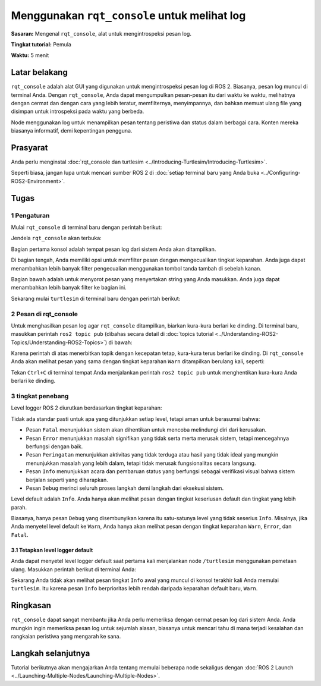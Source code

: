 .. _rqt_console:

Menggunakan ``rqt_console`` untuk melihat log
==================================

**Sasaran:** Mengenal ``rqt_console``, alat untuk mengintrospeksi pesan log.

**Tingkat tutorial:** Pemula

**Waktu:** 5 menit

.. isi :: Isi
    :kedalaman: 2
    :lokal:

Latar belakang
----------

``rqt_console`` adalah alat GUI yang digunakan untuk mengintrospeksi pesan log di ROS 2.
Biasanya, pesan log muncul di terminal Anda.
Dengan ``rqt_console``, Anda dapat mengumpulkan pesan-pesan itu dari waktu ke waktu, melihatnya dengan cermat dan dengan cara yang lebih teratur, memfilternya, menyimpannya, dan bahkan memuat ulang file yang disimpan untuk introspeksi pada waktu yang berbeda.

Node menggunakan log untuk menampilkan pesan tentang peristiwa dan status dalam berbagai cara.
Konten mereka biasanya informatif, demi kepentingan pengguna.

Prasyarat
-------------

Anda perlu menginstal :doc:`rqt_console dan turtlesim <../Introducing-Turtlesim/Introducing-Turtlesim>`.

Seperti biasa, jangan lupa untuk mencari sumber ROS 2 di :doc:`setiap terminal baru yang Anda buka <../Configuring-ROS2-Environment>`.


Tugas
-----

1 Pengaturan
^^^^^^^

Mulai ``rqt_console`` di terminal baru dengan perintah berikut:

.. blok kode :: konsol

     ros2 jalankan rqt_console rqt_console

Jendela ``rqt_console`` akan terbuka:

.. gambar:: gambar/konsol.png

Bagian pertama konsol adalah tempat pesan log dari sistem Anda akan ditampilkan.

Di bagian tengah, Anda memiliki opsi untuk memfilter pesan dengan mengecualikan tingkat keparahan.
Anda juga dapat menambahkan lebih banyak filter pengecualian menggunakan tombol tanda tambah di sebelah kanan.

Bagian bawah adalah untuk menyorot pesan yang menyertakan string yang Anda masukkan.
Anda juga dapat menambahkan lebih banyak filter ke bagian ini.

Sekarang mulai ``turtlesim`` di terminal baru dengan perintah berikut:

.. blok kode :: konsol

     ros2 jalankan turtlesim turtlesim_node

2 Pesan di rqt_console
^^^^^^^^^^^^^^^^^^^^^^^^^^^^^^^^

Untuk menghasilkan pesan log agar ``rqt_console`` ditampilkan, biarkan kura-kura berlari ke dinding.
Di terminal baru, masukkan perintah ``ros2 topic pub`` (dibahas secara detail di :doc:`topics tutorial <../Understanding-ROS2-Topics/Understanding-ROS2-Topics>`) di bawah:

.. blok kode :: konsol

     ros2 topik pub -r 1 /turtle1/cmd_vel geometri_msgs/msg/Twist "{linear: {x: 2.0, y: 0.0, z: 0.0}, angular: {x: 0.0,y: 0.0,z: 0.0}}"

Karena perintah di atas menerbitkan topik dengan kecepatan tetap, kura-kura terus berlari ke dinding.
Di ``rqt_console`` Anda akan melihat pesan yang sama dengan tingkat keparahan ``Warn`` ditampilkan berulang kali, seperti:

.. gambar:: gambar/peringatan.png

Tekan ``Ctrl+C`` di terminal tempat Anda menjalankan perintah ``ros2 topic pub`` untuk menghentikan kura-kura Anda berlari ke dinding.

3 tingkat penebang
^^^^^^^^^^^^^^^^^^

Level logger ROS 2 diurutkan berdasarkan tingkat keparahan:

.. blok kode :: konsol

     Fatal
     Kesalahan
     Memperingatkan
     Info
     Debug

Tidak ada standar pasti untuk apa yang ditunjukkan setiap level, tetapi aman untuk berasumsi bahwa:

* Pesan ``Fatal`` menunjukkan sistem akan dihentikan untuk mencoba melindungi diri dari kerusakan.
* Pesan ``Error`` menunjukkan masalah signifikan yang tidak serta merta merusak sistem, tetapi mencegahnya berfungsi dengan baik.
* Pesan ``Peringatan`` menunjukkan aktivitas yang tidak terduga atau hasil yang tidak ideal yang mungkin menunjukkan masalah yang lebih dalam, tetapi tidak merusak fungsionalitas secara langsung.
* Pesan ``Info`` menunjukkan acara dan pembaruan status yang berfungsi sebagai verifikasi visual bahwa sistem berjalan seperti yang diharapkan.
* Pesan ``Debug`` merinci seluruh proses langkah demi langkah dari eksekusi sistem.

Level default adalah ``Info``.
Anda hanya akan melihat pesan dengan tingkat keseriusan default dan tingkat yang lebih parah.

Biasanya, hanya pesan ``Debug`` yang disembunyikan karena itu satu-satunya level yang tidak seserius ``Info``.
Misalnya, jika Anda menyetel level default ke ``Warn``, Anda hanya akan melihat pesan dengan tingkat keparahan ``Warn``, ``Error``, dan ``Fatal``.

3.1 Tetapkan level logger default
~~~~~~~~~~~~~~~~~~~~~~~~~~~~~~~~~~

Anda dapat menyetel level logger default saat pertama kali menjalankan node ``/turtlesim`` menggunakan pemetaan ulang.
Masukkan perintah berikut di terminal Anda:

.. blok kode :: konsol

     ros2 jalankan turtlesim turtlesim_node --ros-args --log-level WARN

Sekarang Anda tidak akan melihat pesan tingkat ``Info`` awal yang muncul di konsol terakhir kali Anda memulai ``turtlesim``.
Itu karena pesan ``Info`` berprioritas lebih rendah daripada keparahan default baru, ``Warn``.

Ringkasan
-------

``rqt_console`` dapat sangat membantu jika Anda perlu memeriksa dengan cermat pesan log dari sistem Anda.
Anda mungkin ingin memeriksa pesan log untuk sejumlah alasan, biasanya untuk mencari tahu di mana terjadi kesalahan dan rangkaian peristiwa yang mengarah ke sana.

Langkah selanjutnya
----------

Tutorial berikutnya akan mengajarkan Anda tentang memulai beberapa node sekaligus dengan :doc:`ROS 2 Launch <../Launching-Multiple-Nodes/Launching-Multiple-Nodes>`.